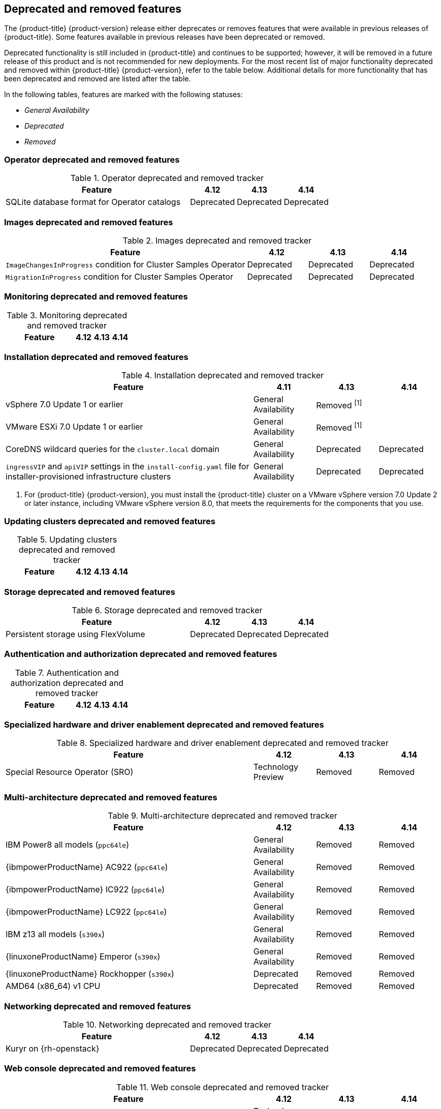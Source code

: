 :_content-type: ASSEMBLY
[id="ocp-deprecated-removed-features"]
== Deprecated and removed features

The {product-title} {product-version} release either deprecates or removes features that were available in previous releases of {product-title}.
Some features available in previous releases have been deprecated or removed.

Deprecated functionality is still included in {product-title} and continues to be supported; however, it will be removed in a future release of this product and is not recommended for new deployments. For the most recent list of major functionality deprecated and removed within {product-title} {product-version}, refer to the table below. Additional details for more functionality that has been deprecated and removed are listed after the table.

In the following tables, features are marked with the following statuses:

* _General Availability_
* _Deprecated_
* _Removed_

[discrete]
=== Operator deprecated and removed features

.Operator deprecated and removed tracker
[cols="4,1,1,1",options="header"]
|====
|Feature |4.12 |4.13 |4.14

|SQLite database format for Operator catalogs
|Deprecated
|Deprecated
|Deprecated

|====

[discrete]
=== Images deprecated and removed features

.Images deprecated and removed tracker
[cols="4,1,1,1",options="header"]
|====
|Feature |4.12 |4.13 |4.14

|`ImageChangesInProgress` condition for Cluster Samples Operator
|Deprecated
|Deprecated
|Deprecated

|`MigrationInProgress` condition for Cluster Samples Operator
|Deprecated
|Deprecated
|Deprecated

|====

[discrete]
=== Monitoring deprecated and removed features

.Monitoring deprecated and removed tracker
[cols="4,1,1,1",options="header"]
|====
|Feature |4.12 |4.13 |4.14

|====

[discrete]
=== Installation deprecated and removed features

.Installation deprecated and removed tracker
[cols="4,1,1,1",options="header"]
|====
|Feature |4.11 |4.13 |4.14

|vSphere 7.0 Update 1 or earlier
|General Availability
|Removed ^[1]^
|

|VMware ESXi 7.0 Update 1 or earlier
|General Availability
|Removed ^[1]^
|

|CoreDNS wildcard queries for the `cluster.local` domain
|General Availability
|Deprecated
|Deprecated

|`ingressVIP` and `apiVIP` settings in the `install-config.yaml` file for installer-provisioned infrastructure clusters
|General Availability
|Deprecated
|Deprecated

|====
[.small]
--
1. For {product-title} {product-version}, you must install the {product-title} cluster on a VMware vSphere version 7.0 Update 2 or later instance, including VMware vSphere version 8.0, that meets the requirements for the components that you use.
--
[discrete]
=== Updating clusters deprecated and removed features

.Updating clusters deprecated and removed tracker
[cols="4,1,1,1",options="header"]
|====
|Feature |4.12 |4.13 |4.14

|====

[discrete]
=== Storage deprecated and removed features

.Storage deprecated and removed tracker
[cols="4,1,1,1",options="header"]
|====
|Feature |4.12 |4.13 |4.14

|Persistent storage using FlexVolume
|Deprecated
|Deprecated
|Deprecated

|====

[discrete]
=== Authentication and authorization deprecated and removed features

.Authentication and authorization deprecated and removed tracker
[cols="4,1,1,1",options="header"]
|====
|Feature |4.12 |4.13 |4.14

|====

[discrete]
=== Specialized hardware and driver enablement deprecated and removed features

.Specialized hardware and driver enablement deprecated and removed tracker
[cols="4,1,1,1",options="header"]
|====
|Feature |4.12 |4.13 |4.14

|Special Resource Operator (SRO)
|Technology Preview
|Removed
|Removed

|====

[discrete]
=== Multi-architecture deprecated and removed features

.Multi-architecture deprecated and removed tracker
[cols="4,1,1,1",options="header"]
|====
|Feature |4.12 |4.13 |4.14

|IBM Power8 all models (`ppc64le`)
|General Availability
|Removed
|Removed

|{ibmpowerProductName} AC922 (`ppc64le`)
|General Availability
|Removed
|Removed

|{ibmpowerProductName} IC922 (`ppc64le`)
|General Availability
|Removed
|Removed

|{ibmpowerProductName} LC922 (`ppc64le`)
|General Availability
|Removed
|Removed

|IBM z13 all models (`s390x`)
|General Availability
|Removed
|Removed

|{linuxoneProductName} Emperor (`s390x`)
|General Availability
|Removed
|Removed

|{linuxoneProductName} Rockhopper (`s390x`)
|Deprecated
|Removed
|Removed

|AMD64 (x86_64) v1 CPU
|Deprecated
|Removed
|Removed

|====

[discrete]
=== Networking deprecated and removed features

.Networking deprecated and removed tracker
[cols="4,1,1,1",options="header"]
|====
|Feature |4.12 |4.13 |4.14

|Kuryr on {rh-openstack}
|Deprecated
|Deprecated
|Deprecated

|====

[discrete]
=== Web console deprecated and removed features

.Web console deprecated and removed tracker
[cols="4,1,1,1",options="header"]
|====
|Feature |4.12 |4.13 |4.14

|Multicluster console
|Technology Preview
|Removed
|Removed

|====

[discrete]
=== Node deprecated and removed features

.Node deprecated and removed tracker
[cols="4,1,1,1",options="header"]
|====
|Feature |4.12 |4.13 |4.14

|`ImageContentSourcePolicy` (ICSP) objects
|General Availability
|Deprecated
|Deprecated

|Kubernetes topology label `failure-domain.beta.kubernetes.io/zone`
|General Availability
|Deprecated
|Deprecated

|Kubernetes topology label `failure-domain.beta.kubernetes.io/region`
|General Availability
|Deprecated
|Deprecated

|====

[id="ocp-4-14-deprecated-features"]
=== Deprecated features

[id="ocp-4-14-removed-features"]
=== Removed features
